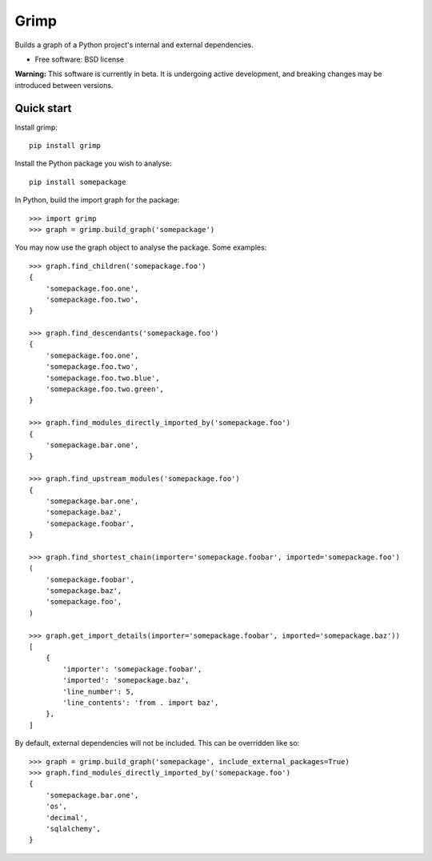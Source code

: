 =====
Grimp
=====

.. image:: https://img.shields.io/pypi/v/grimp.svg
    :target: https://pypi.org/project/grimp

.. image:: https://img.shields.io/pypi/pyversions/grimp.svg
    :alt: Python versions
    :target: https://pypi.org/project/grimp/

.. image:: https://api.travis-ci.com/seddonym/grimp.svg?branch=master
    :target: https://travis-ci.com/seddonym/grimp


Builds a graph of a Python project's internal and external dependencies.

* Free software: BSD license

**Warning:** This software is currently in beta. It is undergoing active development, and breaking changes may be
introduced between versions.

Quick start
-----------

Install grimp::

    pip install grimp

Install the Python package you wish to analyse::

    pip install somepackage

In Python, build the import graph for the package::

    >>> import grimp
    >>> graph = grimp.build_graph('somepackage')

You may now use the graph object to analyse the package. Some examples::

    >>> graph.find_children('somepackage.foo')
    {
        'somepackage.foo.one',
        'somepackage.foo.two',
    }

    >>> graph.find_descendants('somepackage.foo')
    {
        'somepackage.foo.one',
        'somepackage.foo.two',
        'somepackage.foo.two.blue',
        'somepackage.foo.two.green',
    }

    >>> graph.find_modules_directly_imported_by('somepackage.foo')
    {
        'somepackage.bar.one',
    }

    >>> graph.find_upstream_modules('somepackage.foo')
    {
        'somepackage.bar.one',
        'somepackage.baz',
        'somepackage.foobar',
    }

    >>> graph.find_shortest_chain(importer='somepackage.foobar', imported='somepackage.foo')
    (
        'somepackage.foobar',
        'somepackage.baz',
        'somepackage.foo',
    )

    >>> graph.get_import_details(importer='somepackage.foobar', imported='somepackage.baz'))
    [
        {
            'importer': 'somepackage.foobar',
            'imported': 'somepackage.baz',
            'line_number': 5,
            'line_contents': 'from . import baz',
        },
    ]

By default, external dependencies will not be included. This can be overridden like so::

    >>> graph = grimp.build_graph('somepackage', include_external_packages=True)
    >>> graph.find_modules_directly_imported_by('somepackage.foo')
    {
        'somepackage.bar.one',
        'os',
        'decimal',
        'sqlalchemy',
    }
